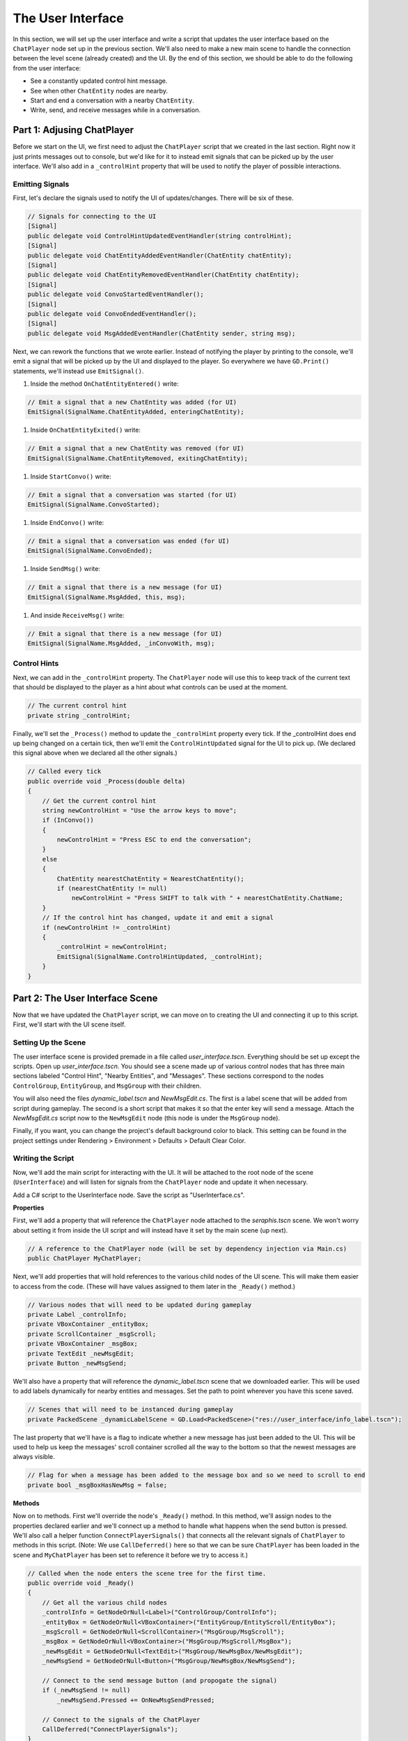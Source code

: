 The User Interface
==================

In this section, we will set up the user interface and write a script that updates the user
interface based on the ``ChatPlayer`` node set up in the previous section. We'll also need to make
a new main scene to handle the connection between the level scene (already created) and the UI. By
the end of this section, we should be able to do the following from the user interface:

* See a constantly updated control hint message.
* See when other ``ChatEntity`` nodes are nearby.
* Start and end a conversation with a nearby ``ChatEntity``.
* Write, send, and receive messages while in a conversation.

Part 1: Adjusing ChatPlayer
---------------------------

Before we start on the UI, we first need to adjust the ``ChatPlayer`` script that we created in the
last section. Right now it just prints messages out to console, but we'd like for it to instead
emit signals that can be picked up by the user interface. We'll also add in a ``_controlHint``
property that will be used to notify the player of possible interactions.

Emitting Signals
^^^^^^^^^^^^^^^^

First, let's declare the signals used to notify the UI of updates/changes. There will be six of
these.

.. code-block:: csharp

    // Signals for connecting to the UI
    [Signal]
    public delegate void ControlHintUpdatedEventHandler(string controlHint);
    [Signal]
    public delegate void ChatEntityAddedEventHandler(ChatEntity chatEntity);
    [Signal]
    public delegate void ChatEntityRemovedEventHandler(ChatEntity chatEntity);
    [Signal]
    public delegate void ConvoStartedEventHandler();
    [Signal]
    public delegate void ConvoEndedEventHandler();
    [Signal]
    public delegate void MsgAddedEventHandler(ChatEntity sender, string msg);

Next, we can rework the functions that we wrote earlier. Instead of notifying the player by
printing to the console, we'll emit a signal that will be picked up by the UI and displayed to the
player. So everywhere we have ``GD.Print()`` statements, we'll instead use ``EmitSignal()``.

1. Inside the method ``OnChatEntityEntered()`` write:

.. code-block:: csharp

    // Emit a signal that a new ChatEntity was added (for UI)
    EmitSignal(SignalName.ChatEntityAdded, enteringChatEntity);

1. Inside ``OnChatEntityExited()`` write:

.. code-block:: csharp

    // Emit a signal that a new ChatEntity was removed (for UI)
    EmitSignal(SignalName.ChatEntityRemoved, exitingChatEntity);

1. Inside ``StartConvo()`` write:

.. code-block:: csharp

        // Emit a signal that a conversation was started (for UI)
        EmitSignal(SignalName.ConvoStarted);

1. Inside ``EndConvo()`` write:

.. code-block:: csharp

        // Emit a signal that a conversation was ended (for UI)
        EmitSignal(SignalName.ConvoEnded);

1. Inside ``SendMsg()`` write:

.. code-block:: csharp

        // Emit a signal that there is a new message (for UI)
        EmitSignal(SignalName.MsgAdded, this, msg);

1. And inside ``ReceiveMsg()`` write:

.. code-block:: csharp

        // Emit a signal that there is a new message (for UI)
        EmitSignal(SignalName.MsgAdded, _inConvoWith, msg);

Control Hints
^^^^^^^^^^^^^

Next, we can add in the ``_controlHint`` property. The ``ChatPlayer`` node will use this to keep
track of the current text that should be displayed to the player as a hint about what controls can
be used at the moment.

.. code-block:: csharp

    // The current control hint
    private string _controlHint;

Finally, we'll set the ``_Process()`` method to update the ``_controlHint`` property every tick. If
the _controlHint does end up being changed on a certain tick, then we'll emit the
``ControlHintUpdated`` signal for the UI to pick up. (We declared this signal above when we
declared all the other signals.)

.. code-block:: csharp

    // Called every tick
    public override void _Process(double delta)
    {
        // Get the current control hint
        string newControlHint = "Use the arrow keys to move";
        if (InConvo())
        {
            newControlHint = "Press ESC to end the conversation";
        }
        else
        {
            ChatEntity nearestChatEntity = NearestChatEntity();
            if (nearestChatEntity != null)
                newControlHint = "Press SHIFT to talk with " + nearestChatEntity.ChatName;
        }
        // If the control hint has changed, update it and emit a signal
        if (newControlHint != _controlHint)
        {
            _controlHint = newControlHint;
            EmitSignal(SignalName.ControlHintUpdated, _controlHint);
        }
    }

Part 2: The User Interface Scene
--------------------------------

Now that we have updated the ``ChatPlayer`` script, we can move on to creating the UI and
connecting it up to this script. First, we'll start with the UI scene itself.

Setting Up the Scene
^^^^^^^^^^^^^^^^^^^^

The user interface scene is provided premade in a file called *user_interface.tscn*. Everything
should be set up except the scripts. Open up *user_interface.tscn*. You should see a scene made up
of various control nodes that has three main sections labeled "Control Hint", "Nearby Entities",
and "Messages". These sections correspond to the nodes ``ControlGroup``, ``EntityGroup``, and
``MsgGroup`` with their children.

You will also need the files *dynamic_label.tscn* and *NewMsgEdit.cs*. The first is a label scene
that will be added from script during gameplay. The second is a short script that makes it so that
the enter key will send a message. Attach the *NewMsgEdit.cs* script now to the ``NewMsgEdit`` node
(this node is under the ``MsgGroup`` node).

Finally, if you want, you can change the project's default background color to black. This setting
can be found in the project settings under Rendering > Environment > Defaults > Default Clear
Color.

Writing the Script
^^^^^^^^^^^^^^^^^^

Now, we'll add the main script for interacting with the UI. It will be attached to the root node
of the scene (``UserInterface``) and will listen for signals from the ``ChatPlayer`` node and
update it when necessary.

Add a C# script to the UserInterface node. Save the script as "UserInterface.cs".

**Properties**

First, we'll add a property that will reference the ``ChatPlayer`` node attached to the
*seraphis.tscn* scene. We won't worry about setting it from inside the UI script and will instead
have it set by the main scene (up next).

.. code-block:: csharp

    // A reference to the ChatPlayer node (will be set by dependency injection via Main.cs)
    public ChatPlayer MyChatPlayer;

Next, we'll add properties that will hold references to the various child nodes of the
UI scene. This will make them easier to access from the code. (These will have values assigned to
them later in the ``_Ready()`` method.)

.. code-block:: csharp

    // Various nodes that will need to be updated during gameplay
    private Label _controlInfo;
    private VBoxContainer _entityBox;
    private ScrollContainer _msgScroll;
    private VBoxContainer _msgBox;
    private TextEdit _newMsgEdit;
    private Button _newMsgSend;

We'll also have a property that will reference the *dynamic_label.tscn* scene that we downloaded
earlier. This will be used to add labels dynamically for nearby entities and messages. Set the path
to point wherever you have this scene saved.

.. code-block:: csharp

    // Scenes that will need to be instanced during gameplay
    private PackedScene _dynamicLabelScene = GD.Load<PackedScene>("res://user_interface/info_label.tscn");

The last property that we'll have is a flag to indicate whether a new message has just been added
to the UI. This will be used to help us keep the messages' scroll container scrolled all the way to
the bottom so that the newest messages are always visible.

.. code-block:: csharp

    // Flag for when a message has been added to the message box and so we need to scroll to end
    private bool _msgBoxHasNewMsg = false;

**Methods**

Now on to methods. First we'll override the node's ``_Ready()`` method. In this method, we'll
assign nodes to the properties declared earlier and we'll connect up a method to handle what
happens when the send button is pressed. We'll also call a helper function
``ConnectPlayerSignals()`` that connects all the relevant signals of ``ChatPlayer`` to methods in
this script. (Note: We use ``CallDeferred()`` here so that we can be sure ``ChatPlayer`` has been
loaded in the scene and ``MyChatPlayer`` has been set to reference it before we try to access it.)

.. code-block:: csharp

    // Called when the node enters the scene tree for the first time.
    public override void _Ready()
    {
        // Get all the various child nodes
        _controlInfo = GetNodeOrNull<Label>("ControlGroup/ControlInfo");
        _entityBox = GetNodeOrNull<VBoxContainer>("EntityGroup/EntityScroll/EntityBox");
        _msgScroll = GetNodeOrNull<ScrollContainer>("MsgGroup/MsgScroll");
        _msgBox = GetNodeOrNull<VBoxContainer>("MsgGroup/MsgScroll/MsgBox");
        _newMsgEdit = GetNodeOrNull<TextEdit>("MsgGroup/NewMsgBox/NewMsgEdit");
        _newMsgSend = GetNodeOrNull<Button>("MsgGroup/NewMsgBox/NewMsgSend");

        // Connect to the send message button (and propogate the signal)
        if (_newMsgSend != null)
            _newMsgSend.Pressed += OnNewMsgSendPressed;
        
        // Connect to the signals of the ChatPlayer
        CallDeferred("ConnectPlayerSignals");
    }

    // Connects to the various signals of the currently registered ChatPlayer
    private void ConnectPlayerSignals()
    {
        MyChatPlayer.ControlHintUpdated += SetControlHint;
        MyChatPlayer.ChatEntityAdded += AddEntity;
        MyChatPlayer.ChatEntityRemoved += RemoveEntity;
        MyChatPlayer.ConvoStarted += EnableNewMsg;
        MyChatPlayer.ConvoEnded += DisableNewMsg;
        MyChatPlayer.MsgAdded += AddMsg;
    }

Next, we'll override the node's ``_Process()`` method. In this method, if a new message has just
arrived, we'll make sure the ScrollContainer is scrolled all the way to the bottom.

.. code-block:: csharp

    // Called every frame. 'delta' is the elapsed time since the previous frame.
    public override void _Process(double delta)
    {
        // Check if a new message has been added to the message box and scroll if needed
        if (_justAddedNewMsg)
        {
            _msgScroll.ScrollVertical = Mathf.RoundToInt(_msgScroll.GetVScrollBar().MaxValue);
            _justAddedNewMsg = false;
        }
    }

Next, write a method that handles setting the text of the "Control Hint" section.

.. code-block:: csharp

    // Set the text of the control hint label
    public void SetControlHint(string controlHint)
    {
        _controlInfo.Text = controlHint;
    }

Also, write the following methods for adding or removing an entity from the "Nearby Entities"
section. When adding an entity, we'll need to create a new instance of *dynamic_label.tscn* and add
it as a child in the appropriate place. When removing, we'll need to search through all the
labels and find the one that matches the entity we are trying to remove.

.. code-block:: csharp

    // Add a ChatEntity to the entity box
    public void AddEntity(ChatEntity newEntity)
    {
        // Add the new entity to the box
        Label newEntityLabel = _dynamicLabelScene.Instantiate<Label>();
        newEntityLabel.Text = newEntity.ChatName;
        _entityBox.AddChild(newEntityLabel);
    }

    // Remove a ChatEntity from the entity box
    public void RemoveEntity(ChatEntity oldEntity)
    {
        string entityString = oldEntity.ChatName;

        // Look through all the entities in the box
        foreach (Node child in _entityBox.GetChildren())
        {
            // If we find the entity, remove it and exit
            if (child is Label entityLabel && entityLabel.Text == entityString)
            {
                entityLabel.QueueFree();
                break;
            }
        }
    }

The next method will determine what happens when the send button is pressed (or when the enter key
is pressed). We just need to call the ``SendMsg()`` method of the ``ChatPlayer`` node.

.. code-block:: csharp

    // Called when the send button is pressed
    public void OnNewMsgSendPressed()
    {
        MyChatPlayer.SendMsg(_newMsgEdit.Text);
        _newMsgEdit.Text = "";
    }

The following two methods are for enabling and disabling text input and button presses in the UI.
They will be enabled when the player is in a conversation and disabled when they are not.

.. code-block:: csharp

    // Enable the controls for typing and sending a new message
    public void EnableNewMsg()
    {
        // Enable controls
        _newMsgEdit.Editable = true;
        _newMsgSend.Disabled = false;

        // Put focus on the text editor
        _newMsgEdit.GrabFocus();
    }

    // Disable the controls for typing and sending a new message
    public void DisableNewMsg()
    {
        // Disable controls
        _newMsgEdit.Editable = false;
        _newMsgSend.Disabled = true;

        // Release focus
        _newMsgEdit.ReleaseFocus();
        _newMsgSend.ReleaseFocus();
    }

The last method to write will allow us to add new chat messages to the UI. We'll need to create a
new instance of the *dynamic_label.tscn* scene and add it as a child in the appropriate place.
Also, we'll want to set ``_justAddedNewMsg`` flag to true so that it will scroll to the new
message.

.. code-block:: csharp

    // Add a ChatMsg to the message box
    public void AddMsg(ChatEntity sender, string msg)
    {
        // Add the new message to the box
        Label newMsgLabel = _dynamicLabelScene.Instantiate<Label>();
        newMsgLabel.Text = sender.ChatName + ": " + msg;
        _msgBox.AddChild(newMsgLabel);

        // Make sure we will scroll to the new message
        _justAddedNewMsg = true;
    }

Part 3: The Main Scene
----------------------

Now we will create the main scene that will bring the level and the UI together.

Setting Up the Scene
^^^^^^^^^^^^^^^^^^^^

Create a new scene and add an ``HSplitContainer`` as the root node. Rename the node to "Main" and
save the scene. Using an ``HSplitContainer`` allows us to resize the width of the user interface.
Set the following property:

* Control > Layout > Anhors Preset = "Full Rect"

Add a ``SubViewportContainer`` as a child of the ``Main`` node. Then add a ``SubViewport`` as a child
of the ``SubViewportContainer``. Set the following properties for the ``SubViewportContainer``:

* SubViewportContainer > Stretch = On (checked)
* Control > Layout > Container Sizing > Horizontal = Expand (checked)

Add a ``MarginContainer`` as a child of the ``Main`` node (below the ``SubViewportContainer``). This is
used to add a margin around the user interface so that it has some separation from the edge of the
window. Set the following properties:

* Control > Theme Overrides > Constants > Margin Top = 12
* Control > Theme Overrides > Constants > Margin Right = 12
* Control > Theme Overrides > Constants > Margin Bottom = 12

Finally, we can add the level and UI scenes. Instantiate ``level.tscn`` as a child of the
``SubViewport``, and instantiate ``user_interface.tscn`` as a child of the ``MarginContainer``.

Writing the Script
^^^^^^^^^^^^^^^^^^

If you remember, our UI script has a property that is meant to point to the ChatPlayer node. Rather
than having the UI script set that property itself, we'll have our ``Main`` node do so by dependency
injection.

Add a C# script to the ``Main`` node. Save the script as "Main.cs". In this script, we'll just need to
override the ``_Ready()`` method with the following code. This code searches in the ``SubViewport``
for a ``ChatPlayer`` node called "ChatPlayer". It then gets the UI node and sets the ``MyChatPlayer`` property of
the UI to point to the ``ChatPlayer`` node that was found.

.. code-block:: csharp

    // Called when the node enters the scene tree for the first time.
    public override void _Ready()
    {
        // Connect the UI up to the first ChatPlayer found
        ChatPlayer chatPlayer = GetNode("SubViewportContainer/SubViewport").FindChild("ChatPlayer") as ChatPlayer;
        UserInterface userInterface = GetNode<UserInterface>("MarginContainer/UserInterface");
        userInterface.MyChatPlayer = chatPlayer;
    }